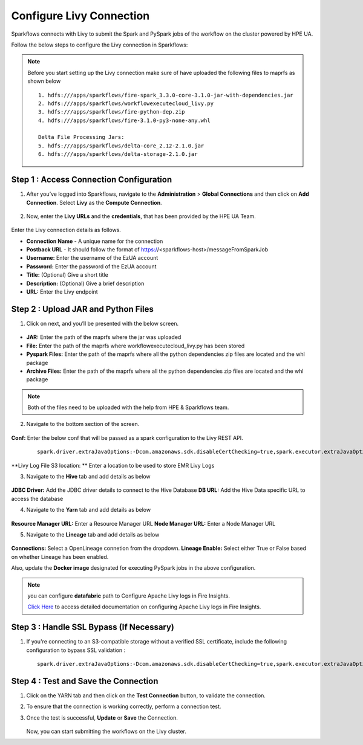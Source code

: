 Configure Livy Connection
=====

Sparkflows connects with Livy to submit the Spark and PySpark jobs of the workflow on the cluster powered by HPE UA. 

Follow the below steps to configure the Livy connection in Sparkflows:

.. Note :: Before you start setting up the Livy connection make sure of have uploaded the following files to maprfs as shown below

   ::

      1. hdfs:///apps/sparkflows/fire-spark_3.3.0-core-3.1.0-jar-with-dependencies.jar
      2. hdfs:///apps/sparkflows/workflowexecutecloud_livy.py
      3. hdfs:///apps/sparkflows/fire-python-dep.zip
      4. hdfs:///apps/sparkflows/fire-3.1.0-py3-none-any.whl

      Delta File Processing Jars:
      5. hdfs:///apps/sparkflows/delta-core_2.12-2.1.0.jar
      6. hdfs:///apps/sparkflows/delta-storage-2.1.0.jar


Step 1 : Access Connection Configuration
----------------
#. After you’ve logged into Sparkflows, navigate to the **Administration** > **Global Connections** and then click on **Add Connection**. Select **Livy** as the **Compute Connection**. 

   .. figure:: ../../_assets/hpe/livy-add-connections.png
      :width: 60%
      :alt: Sparkflows On UA
   
#. Now, enter the **Livy URLs** and the **credentials**, that has been provided by the HPE UA Team.


   .. figure:: ../../_assets/hpe/livy-connection.png
      :width: 60%
      :alt: HPE UA Data sources

Enter the Livy connection details as follows.

* **Connection Name** - A unique name for the connection
* **Postback URL** - It should follow the format of https://<sparkflows-host>/messageFromSparkJob
* **Username:** Enter the username of the EzUA account
* **Password:** Enter the password of the EzUA account
* **Title:** (Optional) Give a short title
* **Description:** (Optional) Give a brief description
* **URL:** Enter the Livy endpoint

Step 2 : Upload JAR and Python Files
------

1. Click on next, and you’ll be presented with the below screen.

   .. figure:: ../../_assets/hpe/livy-connection-livytab-delta.png
      :width: 60%
      :alt: HPE UA Data sources

* **JAR:** Enter the path of the maprfs where the jar was uploaded
* **File:** Enter the path of the maprfs where workflowexecutecloud_livy.py has been stored
* **Pyspark Files:** Enter the path of the maprfs where all the python dependencies zip files are located and the whl package
* **Archive Files:** Enter the path of the maprfs where all the python dependencies zip files are located and the whl package

.. Note :: Both of the files need to be uploaded with the help from HPE & Sparkflows team.

2. Navigate to the bottom section of the screen.

   .. figure:: ../../_assets/hpe/livy-connection-livytabconf-delta.png
      :width: 60%
      :alt: HPE UA Data sources

**Conf:** Enter the below conf that will be passed as a spark configuration to the Livy REST API. 

	::

		spark.driver.extraJavaOptions:-Dcom.amazonaws.sdk.disableCertChecking=true,spark.executor.extraJavaOptions:-Dcom.amazonaws.sdk.disableCertChecking=true,spark.pyspark.python:/usr/local/bin/python3.8,spark.pyspark.driver.python:/usr/local/bin/python3.8

**Livy Log File S3 location: ** Enter a location to be used to store EMR Livy Logs

3. Navigate to the **Hive** tab and add details as below

   .. figure:: ../../_assets/hpe/livy-connection-hivetab.png
      :width: 60%
      :alt: HPE UA Data sources

**JDBC Driver:** Add the JDBC driver details to connect to the Hive Database
**DB URL:** Add the Hive Data specific URL to access the database


4. Navigate to the **Yarn** tab and add details as below

   .. figure:: ../../_assets/hpe/livy-connection-yarntab.png
      :width: 60%
      :alt: HPE UA Data sources

**Resource Manager URL:** Enter a Resource Manager URL
**Node Manager URL:** Enter a Node Manager URL

5. Navigate to the **Lineage** tab and add details as below

   .. figure:: ../../_assets/hpe/livy-connection-lineagetab.png
      :width: 60%
      :alt: HPE UA Data sources

**Connections:** Select a OpenLineage connetion from the dropdown.
**Lineage Enable:** Select either True or False based on whether Lineage has been enabled.


Also, update the **Docker image** designated for executing PySpark jobs in the above configuration.

.. note:: you can configure **datafabric** path to Configure Apache Livy logs in Fire Insights.

   `Click Here <https://docs.sparkflows.io/en/latest/aws/admin-guide/emr/livy-logs.html>`_ to access detailed documentation on configuring Apache Livy logs in Fire Insights.

Step 3 : Handle SSL Bypass (If Necessary)
------------------

#. If you're connecting to an S3-compatible storage without a verified SSL certificate, include the following configuration to bypass SSL validation :
   ::

     spark.driver.extraJavaOptions:-Dcom.amazonaws.sdk.disableCertChecking=true,spark.executor.extraJavaOptions:-Dcom.amazonaws.sdk.disableCertChecking=true,spark.kubernetes.container.image:sparkflows/fire-hpe:3.1.0_13

Step 4 : Test and Save the Connection
------------------

#. Click on the YARN tab and then click on the **Test Connection** button, to validate the connection.
#. To ensure that the connection is working correctly, perform a connection test.
#. Once the test is successful, **Update** or **Save** the Connection.

   .. figure:: ../../_assets/hpe/livy-test-connection.png
      :width: 60%
      :alt: HPE UA Data sources

   Now, you can start submitting the workflows on the Livy cluster.
